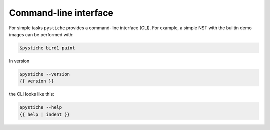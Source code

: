 Command-line interface
======================

For simple tasks ``pystiche`` provides a command-line interface (CLI). For example, a
simple NST with the builtin demo images can be performed with:

.. code-block::

    $pystiche bird1 paint

In version

.. code-block::

    $pystiche --version
    {{ version }}

the CLI looks like this:

.. code-block::

    $pystiche --help
    {{ help | indent }}
